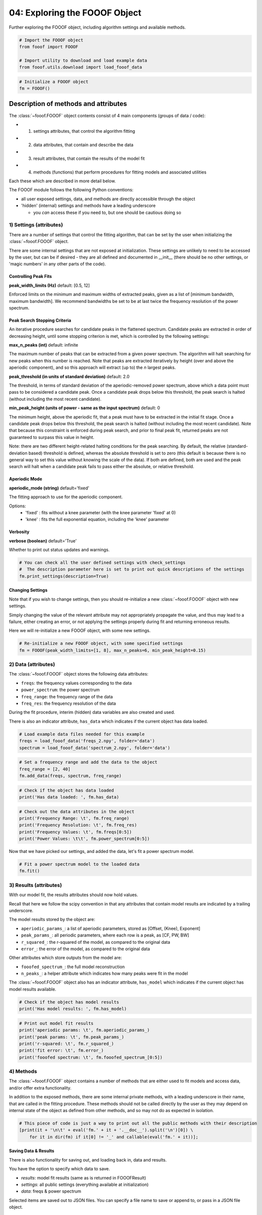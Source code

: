 .. only:: html

    .. note::
        :class: sphx-glr-download-link-note

        Click :ref:`here <sphx_glr_download_auto_tutorials_plot_04-MoreFOOOF.py>`     to download the full example code
    .. rst-class:: sphx-glr-example-title

    .. _sphx_glr_auto_tutorials_plot_04-MoreFOOOF.py:


04: Exploring the FOOOF Object
==============================

Further exploring the FOOOF object, including algorithm settings and available methods.


.. code-block:: default


    # Import the FOOOF object
    from fooof import FOOOF

    # Import utility to download and load example data
    from fooof.utils.download import load_fooof_data









.. code-block:: default


    # Initialize a FOOOF object
    fm = FOOOF()








Description of methods and attributes
-------------------------------------

The :class:`~fooof.FOOOF` object contents consist of 4 main components (groups of data / code):

- 1) settings attributes, that control the algorithm fitting
- 2) data attributes, that contain and describe the data
- 3) result attributes, that contain the results of the model fit
- 4) methods (functions) that perform procedures for fitting models and associated utilities

Each these which are described in more detail below.

The FOOOF module follows the following Python conventions:

- all user exposed settings, data, and methods are directly accessible through the object
- 'hidden' (internal) settings and methods have a leading underscore

  - you *can* access these if you need to, but one should be cautious doing so


1) Settings (attributes)
^^^^^^^^^^^^^^^^^^^^^^^^

There are a number of settings that control the fitting algorithm, that
can be set by the user when initializing the :class:`~fooof.FOOOF` object.

There are some internal settings that are not exposed at initialization.
These settings are unlikely to need to be accessed by the user, but can be if desired -
they are all defined and documented in \__init\__ (there should be no other settings, or
'magic numbers' in any other parts of the code).


Controlling Peak Fits
~~~~~~~~~~~~~~~~~~~~~

**peak_width_limits (Hz)** default: [0.5, 12]

Enforced limits on the minimum and maximum widths of extracted peaks, given as a list of
[minimum bandwidth, maximum bandwidth]. We recommend bandwidths be set to be at last twice
the frequency resolution of the power spectrum.


Peak Search Stopping Criteria
~~~~~~~~~~~~~~~~~~~~~~~~~~~~~

An iterative procedure searches for candidate peaks in the flattened spectrum. Candidate
peaks are extracted in order of decreasing height, until some stopping criterion is met,
which is controlled by the following settings:

**max_n_peaks (int)** default: infinite

The maximum number of peaks that can be extracted from a given power spectrum. The algorithm
will halt searching for new peaks when this number is reached. Note that peaks are extracted
iteratively by height (over and above the aperiodic component), and so this approach will
extract (up to) the *n* largest peaks.

**peak_threshold (in units of standard deviation)** default: 2.0

The threshold, in terms of standard deviation of the aperiodic-removed power
spectrum, above which a data point must pass to be considered a candidate peak.
Once a candidate peak drops below this threshold, the peak search is halted (without
including the most recent candidate).

**min_peak_height (units of power - same as the input spectrum)** default: 0

The minimum height, above the aperiodic fit, that a peak must have to be extracted
in the initial fit stage. Once a candidate peak drops below this threshold, the peak
search is halted (without including the most recent candidate). Note that because
this constraint is enforced during peak search, and prior to final peak fit, returned
peaks are not guaranteed to surpass this value in height.

Note: there are two different height-related halting conditions for the peak searching.
By default, the relative (standard-deviation based) threshold is defined, whereas the
absolute threshold is set to zero (this default is because there is no general way to
set this value without knowing the scale of the data). If both are defined, both are
used and the peak search will halt when a candidate peak fails to pass either the absolute,
or relative threshold.

Aperiodic Mode
~~~~~~~~~~~~~~

**aperiodic_mode (string)** default='fixed'

The fitting approach to use for the aperiodic component.

Options:
  - 'fixed' : fits without a knee parameter (with the knee parameter 'fixed' at 0)
  - 'knee' : fits the full exponential equation, including the 'knee' parameter

Verbosity
~~~~~~~~~

**verbose (boolean)** default='True'

Whether to print out status updates and warnings.



.. code-block:: default


    # You can check all the user defined settings with check_settings
    #  The description parameter here is set to print out quick descriptions of the settings
    fm.print_settings(description=True)





.. rst-class:: sphx-glr-script-out

 Out:

 .. code-block:: none

    ==================================================================================================
                                                                                                  
                                             FOOOF - SETTINGS                                         
                                                                                                  
                                     Peak Width Limits : (0.5, 12.0)                                  
                            Limits for minimum and maximum peak widths, in Hz.                        
                                        Max Number of Peaks : inf                                     
                              Maximum number of peaks that can be extracted.                          
                                        Minimum Peak Height : 0.0                                     
                    Minimum absolute height of a peak, above the aperiodic component.                 
                                           Peak Threshold: 2.0                                        
                   Relative threshold for minimum height required for detecting peaks.                
                                          Aperiodic Mode : fixed                                      
                         The approach taken for fitting the aperiodic component.                      
                                                                                                  
    ==================================================================================================




Changing Settings
~~~~~~~~~~~~~~~~~

Note that if you wish to change settings, then you should re-initialize
a new :class:`~fooof.FOOOF` object with new settings.

Simply changing the value of the relevant attribute may not appropriately propagate
the value, and thus may lead to a failure, either creating an error, or not applying
the settings properly during fit and returning erroneous results.

Here we will re-initialize a new FOOOF object, with some new settings.



.. code-block:: default


    # Re-initialize a new FOOOF object, with some specified settings
    fm = FOOOF(peak_width_limits=[1, 8], max_n_peaks=6, min_peak_height=0.15)








2) Data (attributes)
^^^^^^^^^^^^^^^^^^^^

The :class:`~fooof.FOOOF` object stores the following data attributes:

- ``freqs``: the frequency values corresponding to the data
- ``power_spectrum``: the power spectrum
- ``freq_range``: the frequency range of the data
- ``freq_res``: the frequency resolution of the data

During the fit procedure, interim (hidden) data variables are also created and used.

There is also an indicator attribute, ``has_data`` which indicates
if the current object has data loaded.



.. code-block:: default


    # Load example data files needed for this example
    freqs = load_fooof_data('freqs_2.npy', folder='data')
    spectrum = load_fooof_data('spectrum_2.npy', folder='data')









.. code-block:: default


    # Set a frequency range and add the data to the object
    freq_range = [2, 40]
    fm.add_data(freqs, spectrum, freq_range)









.. code-block:: default


    # Check if the object has data loaded
    print('Has data loaded: ', fm.has_data)





.. rst-class:: sphx-glr-script-out

 Out:

 .. code-block:: none

    Has data loaded:  True





.. code-block:: default


    # Check out the data attributes in the object
    print('Frequency Range: \t', fm.freq_range)
    print('Frequency Resolution: \t', fm.freq_res)
    print('Frequency Values: \t', fm.freqs[0:5])
    print('Power Values: \t\t', fm.power_spectrum[0:5])





.. rst-class:: sphx-glr-script-out

 Out:

 .. code-block:: none

    Frequency Range:         [2.441406250001353, 39.55078125002192]
    Frequency Resolution:    0.48828125000027045
    Frequency Values:        [2.44140625 2.9296875  3.41796875 3.90625    4.39453125]
    Power Values:            [-21.99921865 -21.99669556 -22.02605736 -21.96875308 -22.15436702]




Now that we have picked our settings, and added the data, let's fit a power spectrum model.



.. code-block:: default


    # Fit a power spectrum model to the loaded data
    fm.fit()








3) Results (attributes)
^^^^^^^^^^^^^^^^^^^^^^^

With our model fit, the results attributes should now hold values.

Recall that here we follow the scipy convention in that any attributes that contain
model results are indicated by a trailing underscore.

The model results stored by the object are:

- ``aperiodic_params_``: a list of aperiodic parameters, stored as [Offset, (Knee), Exponent]
- ``peak_params_``: all periodic parameters, where each row is a peak, as [CF, PW, BW]
- ``r_squared_``: the r-squared of the model, as compared to the original data
- ``error_``: the error of the model, as compared to the original data

Other attributes which store outputs from the model are:

- ``fooofed_spectrum_``: the full model reconstruction
- ``n_peaks_``: a helper attribute which indicates how many peaks were fit in the model

The :class:`~fooof.FOOOF` object also has an indicator attribute, ``has_model``
which indicates if the current object has model results available.



.. code-block:: default


    # Check if the object has model results
    print('Has model results: ', fm.has_model)





.. rst-class:: sphx-glr-script-out

 Out:

 .. code-block:: none

    Has model results:  True





.. code-block:: default


    # Print out model fit results
    print('aperiodic params: \t', fm.aperiodic_params_)
    print('peak params: \t', fm.peak_params_)
    print('r-squared: \t', fm.r_squared_)
    print('fit error: \t', fm.error_)
    print('fooofed spectrum: \t', fm.fooofed_spectrum_[0:5])





.. rst-class:: sphx-glr-script-out

 Out:

 .. code-block:: none

    aperiodic params:        [-21.44372546   1.07510691]
    peak params:     [[ 9.81511894  0.72768575  3.00442113]
     [13.04276139  0.25957048  2.54345949]
     [18.12826738  0.15093637  4.62563197]]
    r-squared:       0.9922991774101613
    fit error:       0.029372423215056263
    fooofed spectrum:        [-21.86047574 -21.9455885  -22.01750003 -22.07961578 -22.13385218]




4) Methods
^^^^^^^^^^

The :class:`~fooof.FOOOF` object contains a number of methods that are either used
to fit models and access data, and/or offer extra functionality.

In addition to the exposed methods, there are some internal private methods,
with a leading underscore in their name, that are called in the
fitting procedure. These methods should not be called directly by the user
as they may depend on internal state of the object as defined from other methods,
and so may not do as expected in isolation.



.. code-block:: default


    # This piece of code is just a way to print out all the public methods with their description
    [print(it + '\n\t' + eval('fm.' + it + '.__doc__').split('\n')[0]) \
        for it in dir(fm) if it[0] != '_' and callable(eval('fm.' + it))];





.. rst-class:: sphx-glr-script-out

 Out:

 .. code-block:: none

    add_data
            Add data (frequencies, and power spectrum values) to the current object.
    add_meta_data
            Add data information into object from a FOOOFMetaData object.
    add_results
            Add results data into object from a FOOOFResults object.
    add_settings
            Add settings into object from a FOOOFSettings object.
    copy
            Return a copy of the current object.
    fit
            Fit the full power spectrum as a combination of periodic and aperiodic components.
    get_meta_data
            Return data information from the current object.
    get_params
            Return model fit parameters for specified feature(s).
    get_results
            Return model fit parameters and goodness of fit metrics.
    get_settings
            Return user defined settings of the current object.
    load
            Load in a FOOOF formatted JSON file to the current object.
    plot
            Plot the power spectrum and model fit results from a FOOOF object.
    print_report_issue
            Prints instructions on how to report bugs and/or problematic fits.
    print_results
            Print out model fitting results.
    print_settings
            Print out the current settings.
    report
            Run model fit, and display a report, which includes a plot, and printed results.
    save
            Save out data, results and/or settings from a FOOOF object into a JSON file.
    save_report
            Generate and save out a PDF report for a power spectrum model fit.
    set_debug_mode
            Set whether debug mode, wherein an error is raised if fitting is unsuccessful.

    [None, None, None, None, None, None, None, None, None, None, None, None, None, None, None, None, None, None, None]



Saving Data & Results
~~~~~~~~~~~~~~~~~~~~~

There is also functionality for saving out, and loading back in, data and results.

You have the option to specify which data to save.

- `results`: model fit results (same as is returned in FOOOFResult)
- `settings`: all public settings (everything available at initialization)
- `data`: freqs & power spectrum

Selected items are saved out to JSON files. You can specify a file name to save
or append to, or pass in a JSON file object.



.. code-block:: default


    # Save out results, settings, and data
    fm.save('FOOOF_results', save_results=True, save_settings=True, save_data=True)









.. code-block:: default


    # Load back in the saved out information
    nfm = FOOOF()
    nfm.load('FOOOF_results')









.. code-block:: default


    # Plot loaded results
    nfm.plot()




.. image:: /auto_tutorials/images/sphx_glr_plot_04-MoreFOOOF_001.png
    :class: sphx-glr-single-img





Creating Reports
~~~~~~~~~~~~~~~~

There is also functionality to save out a 'report' of a particular model fit.

This generates and saves a PDF which contains the same output as
:meth:`~fooof.FOOOF.print_results`,
:meth:`~fooof.FOOOF.plot`, and
:meth:`~fooof.FOOOF.print_settings`.



.. code-block:: default


    # Save out a report of the current model fit & results
    fm.save_report('FOOOF_report')








Conclusion
----------

We have now fully explored the :class:`~fooof.FOOOF` object, and all it contains.
Next, we will take a deeper dive into how to choose different modes for fitting
the aperiodic component of power spectra.



.. rst-class:: sphx-glr-timing

   **Total running time of the script:** ( 0 minutes  0.939 seconds)


.. _sphx_glr_download_auto_tutorials_plot_04-MoreFOOOF.py:


.. only :: html

 .. container:: sphx-glr-footer
    :class: sphx-glr-footer-example



  .. container:: sphx-glr-download sphx-glr-download-python

     :download:`Download Python source code: plot_04-MoreFOOOF.py <plot_04-MoreFOOOF.py>`



  .. container:: sphx-glr-download sphx-glr-download-jupyter

     :download:`Download Jupyter notebook: plot_04-MoreFOOOF.ipynb <plot_04-MoreFOOOF.ipynb>`


.. only:: html

 .. rst-class:: sphx-glr-signature

    `Gallery generated by Sphinx-Gallery <https://sphinx-gallery.github.io>`_
